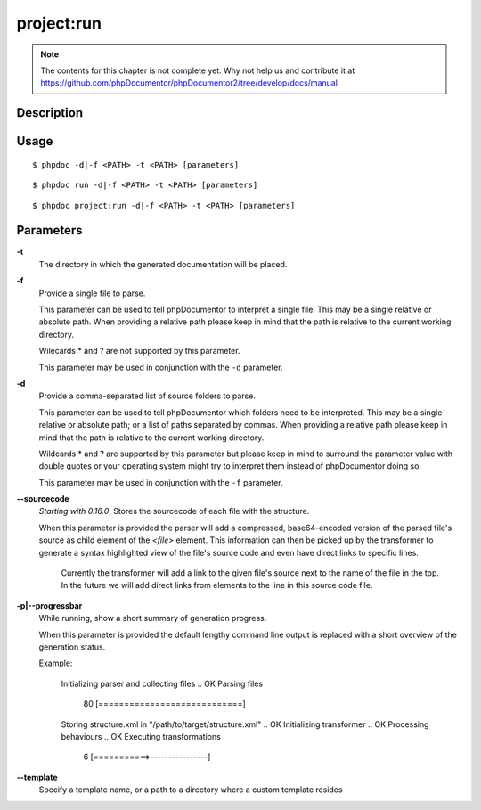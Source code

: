 project:run
===========

.. note::

   The contents for this chapter is not complete yet. Why not help us and
   contribute it at
   https://github.com/phpDocumentor/phpDocumentor2/tree/develop/docs/manual


Description
-----------

Usage
-----

::

    $ phpdoc -d|-f <PATH> -t <PATH> [parameters]

::

    $ phpdoc run -d|-f <PATH> -t <PATH> [parameters]

::

    $ phpdoc project:run -d|-f <PATH> -t <PATH> [parameters]

Parameters
----------

**-t**
    The directory in which the generated documentation will be placed.

**-f**
    Provide a single file to parse.

    This parameter can be used to tell phpDocumentor to interpret a single file.
    This may be a single relative or absolute path.
    When providing a relative path please keep in mind that the path is relative
    to the current working directory.

    Wilecards * and ? are not supported by this parameter.

    This parameter may be used in conjunction with the ``-d`` parameter.

**-d**
    Provide a comma-separated list of source folders to parse.

    This parameter can be used to tell phpDocumentor which folders need to be
    interpreted. This may be a single relative or absolute path; or a list of
    paths separated by commas.
    When providing a relative path please keep in mind that the path is relative
    to the current working directory.

    Wildcards * and ? are supported by this parameter but please keep in mind to
    surround the parameter value with double quotes or your operating system
    might try to interpret them instead of phpDocumentor doing so.

    This parameter may be used in conjunction with the ``-f`` parameter.

**--sourcecode**
    *Starting with 0.16.0*, Stores the sourcecode of each file with the structure.

    When this parameter is provided the parser will add a compressed,
    base64-encoded version of the parsed file's source as child element of the
    `<file>` element.
    This information can then be picked up by the transformer to generate a
    syntax highlighted view of the file's source code and even have direct
    links to specific lines.

        Currently the transformer will add a link to the given file's source
        next to the name of the file in the top. In the future we will add
        direct links from elements to the line in this source code file.

**-p|--progressbar**
    While running, show a short summary of generation progress.

    When this parameter is provided the default lengthy command line output is
    replaced with a short overview of the generation status.

    Example:

        Initializing parser and collecting files .. OK
        Parsing files
         80 [============================]                                              
        Storing structure.xml in "/path/to/target/structure.xml" .. OK
        Initializing transformer .. OK
        Processing behaviours .. OK
        Executing transformations
          6 [===========>----------------]    

**--template**
    Specify a template name, or a path to a directory where a custom template resides
